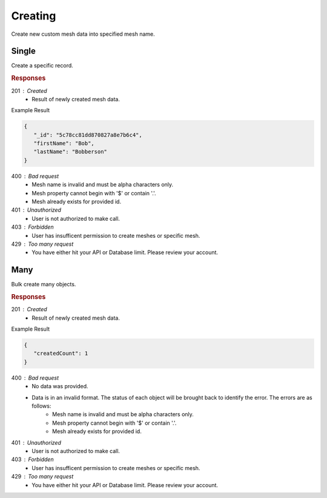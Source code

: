 .. role:: required

.. role:: type

.. |parameters| raw:: html

   <h4>Parameters</h4>
   
--------
Creating
--------

Create new custom mesh data into specified mesh name.

```````
Single
```````

Create a specific record.

.. tabs::
   
   .. group-tab:: C#
   
      .. code-block:: c#

         // Mesh is derived from class name
         public class Person: MeshData
         {
           public string FirstName { get; set; }
           public string LastName { get; set; }
         }

         var client = MeshyClient.Initialize(accountName, publicKey);
         var connection = await client.LoginAnonymouslyAsync(username);
         
         var person = await connection.Meshes.CreateAsync(new Person(){
           FirstName="Bob",
           LastName="Bobberson"
         });

      |parameters|

      accountName : :type:`string`, :required:`required`
         Indicates which account you are connecting to.
      publicKey : :type:`string`, :required:`required`
         Public identifier of connecting service.
      username : :type:`string`, :required:`required`
         Unique user name for authentication.
      mesh : :type:`string`, default: class name
         Identifies name of mesh collection. e.g. person.

   .. group-tab:: NodeJS
      
      .. code-block:: javascript
         
         var client = MeshyClient.initialize(accountName, publicKey);

         var anonymousUser = await client.registerAnonymousUser();

         var meshyConnection = await client.loginAnonymously(anonymousUser.username);

         var createdMesh = await meshyConnection.meshes.create(meshName, 
                                                         {
                                                            firstName:"Bob",
                                                            lastName:"Bobberson"
                                                         });
      
      |parameters|

      accountName : :type:`string`, :required:`required`
         Indicates which account you are connecting to.
      publicKey : :type:`string`, :required:`required`
         Public identifier of connecting service.
      username : :type:`string`, :required:`required`
         Unique user name for authentication.
      meshName : :type:`string`, :required:`required`
         Identifies name of mesh collection. e.g. person.
   
   .. group-tab:: REST
   
      .. code-block:: http

         POST https://api.meshydb.com/{accountName}/meshes/{mesh} HTTP/1.1
         Authorization: Bearer {access_token}
         Content-Type: application/json
         
            {
               "firstName": "Bob",
               "lastName": "Bobberson"
            }
            
      |parameters|

      accountName : :type:`string`, :required:`required`
         Indicates which account you are connecting to.
      access_token : :type:`string`, :required:`required`
         Token identifying authorization with MeshyDB requested during `Generating Token <../authorization/generating_token.html#generating-token>`_.
      mesh : :type:`string`, :required:`required`
         Identifies name of mesh collection. e.g. person.
         
.. rubric:: Responses

201 : Created
   * Result of newly created mesh data.

Example Result

.. code-block:: json

   {
      "_id": "5c78cc81dd870827a8e7b6c4",
      "firstName": "Bob",
      "lastName": "Bobberson"
   }

400 : Bad request
   * Mesh name is invalid and must be alpha characters only.
   * Mesh property cannot begin with '$' or contain '.'.
   * Mesh already exists for provided id.

401 : Unauthorized
   * User is not authorized to make call.

403 : Forbidden
   * User has insufficent permission to create meshes or specific mesh.

429 : Too many request
   * You have either hit your API or Database limit. Please review your account.

````
Many
````

Bulk create many objects.

.. tabs::
   
   .. group-tab:: C#
   
      .. code-block:: c#
         
         // Mesh is derived from class name
         public class Person: MeshData
         {
           public string FirstName { get; set; }
           public string LastName { get; set; }
         }

         var client = MeshyClient.Initialize(accountName, publicKey);
         var connection = await client.LoginAnonymouslyAsync(username);
         var data = new List<Person>();
         
         data.Add(new Person(){
           FirstName="Bob",
           LastName="Bobberson"
         });

         var result = await connection.Meshes.CreateMany(data);

      |parameters|

      accountName : :type:`string`, :required:`required`
         Indicates which account you are connecting to.
      publicKey : :type:`string`, :required:`required`
         Public identifier of connecting service.
      username : :type:`string`, :required:`required`
         Unique user name for authentication.
      mesh : :type:`string`, default: class name
         Identifies name of mesh collection. e.g. person.

   .. group-tab:: NodeJS
      
      .. code-block:: javascript
      
         var client = MeshyClient.initialize(accountName, publicKey);
         var anonymousUser = await client.registerAnonymousUser();
         var connection = await client.loginAnonymously(anonymousUser.username);

         var result = await connection.meshesService.createMany(meshName, [{
                                                                              firstName:"Bob",
                                                                              lastName:"Bobberson"
                                                                          }]);

      |parameters|

      accountName : :type:`string`, :required:`required`
         Indicates which account you are connecting to.
      publicKey : :type:`string`, :required:`required`
         Public identifier of connecting service.
      username : :type:`string`, :required:`required`
         Unique user name for authentication.
      meshName : :type:`string`, :required:`required`
         Identifies name of mesh collection. e.g. person.

   .. group-tab:: REST
   
      .. code-block:: http

         POST https://api.meshydb.com/{accountName}/meshes/{mesh} HTTP/1.1
         Authorization: Bearer {access_token}
         Content-Type: application/json
         
            [{
               "firstName": "Bob",
               "lastName": "Bobberson"
            }]

      |parameters|

      accountName : :type:`string`, :required:`required`
         Indicates which account you are connecting to.
      access_token : :type:`string`, :required:`required`
         Token identifying authorization with MeshyDB requested during `Generating Token <../authorization/generating_token.html#generating-token>`_.
      mesh : :type:`string`, :required:`required`
         Identifies name of mesh collection. e.g. person.

.. rubric:: Responses

201 : Created
   * Result of newly created mesh data.

Example Result

.. code-block:: json

   {
      "createdCount": 1
   }

400 : Bad request
   * No data was provided.
   * Data is in an invalid format. The status of each object will be brought back to identify the error. The errors are as follows:
      * Mesh name is invalid and must be alpha characters only.
      * Mesh property cannot begin with '$' or contain '.'.
      * Mesh already exists for provided id.

401 : Unauthorized
   * User is not authorized to make call.

403 : Forbidden
   * User has insufficent permission to create meshes or specific mesh.

429 : Too many request
   * You have either hit your API or Database limit. Please review your account.